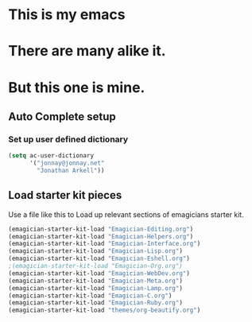 * This is *my* emacs
* There are many alike it.
* But this one is mine.

** Auto Complete setup
*** Set up user defined dictionary

#+begin_src emacs-lisp
  (setq ac-user-dictionary 
        '("jonnay@jonnay.net"
          "Jonathan Arkell"))
#+end_src

** Load starter kit pieces

  Use a file like this to Load up relevant sections of emagicians starter
  kit. 
#+name: startup 
#+begin_src emacs-lisp
(emagician-starter-kit-load "Emagician-Editing.org")
(emagician-starter-kit-load "Emagician-Helpers.org")
(emagician-starter-kit-load "Emagician-Interface.org")
(emagician-starter-kit-load "Emagician-Lisp.org")
(emagician-starter-kit-load "Emagician-Eshell.org")
;(emagician-starter-kit-load "Emagician-Org.org")
(emagician-starter-kit-load "Emagician-WebDev.org")
(emagician-starter-kit-load "Emagician-Meta.org")
(emagician-starter-kit-load "Emagician-Lamp.org")
(emagician-starter-kit-load "Emagician-C.org")
(emagician-starter-kit-load "Emagician-Ruby.org")
(emagician-starter-kit-load "themes/org-beautify.org")
#+end_src
